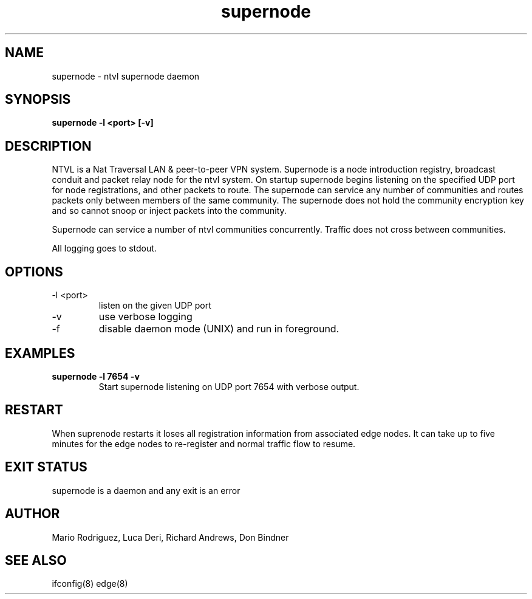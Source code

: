 .TH supernode 1  "Jun 10, 2012" "revision 120610-1917" "USER COMMANDS"
.SH NAME
supernode \- ntvl supernode daemon
.SH SYNOPSIS
.B supernode \-l <port> [\-v]
.SH DESCRIPTION
NTVL is a Nat Traversal LAN & peer-to-peer VPN system. Supernode is a node
introduction registry, broadcast conduit and packet relay node for the ntvl
system. On startup supernode begins listening on the specified UDP port for
node registrations, and other packets to route. The supernode can service
any number of communities and routes packets only between members of the same
community. The supernode does not hold the community encryption key and so 
cannot snoop or inject packets into the community.
.PP
Supernode can service a number of ntvl communities concurrently. Traffic does not
cross between communities.
.PP
All logging goes to stdout.
.SH OPTIONS
.TP
\-l <port>
listen on the given UDP port
.TP
\-v
use verbose logging
.TP
\-f
disable daemon mode (UNIX) and run in foreground.
.SH EXAMPLES
.TP
.B supernode -l 7654 -v
Start supernode listening on UDP port 7654 with verbose output.
.PP
.SH RESTART
When suprenode restarts it loses all registration information from associated
edge nodes. It can take up to five minutes for the edge nodes to re-register and
normal traffic flow to resume.
.SH EXIT STATUS
supernode is a daemon and any exit is an error
.SH AUTHOR
Mario Rodriguez, Luca Deri, Richard Andrews, Don Bindner
.SH SEE ALSO
ifconfig(8) edge(8)
